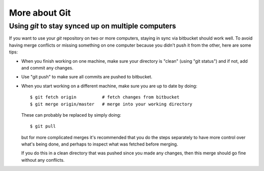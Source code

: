 

.. _git_more:

=============================================================
More about Git
=============================================================

Using *git* to stay synced up on multiple computers
----------------------------------------------------

If you want to use your *git* repository on two or more computers, staying
in sync via bitbucket should work well. To avoid having merge conflicts or
missing something on one computer because you didn't push it from the other,
here are some tips:

* When you finish working on one machine, make sure your directory is
  "clean" (using "git status") and if not, add and commit any changes.

* Use "git push" to make sure all commits are pushed to bitbucket.

* When you start working on a different machine, make sure you are up to
  date by doing::

        $ git fetch origin          # fetch changes from bitbucket
        $ git merge origin/master   # merge into your working directory

  These can probably be replaced by simply doing::

        $ git pull

  but for more complicated merges it's recommended that you do the steps
  separately to have more control over what's being done, and perhaps to
  inspect what was fetched before merging.

  If you do this in a clean directory that was pushed since you made any
  changes, then this merge should go fine without any conflicts.


